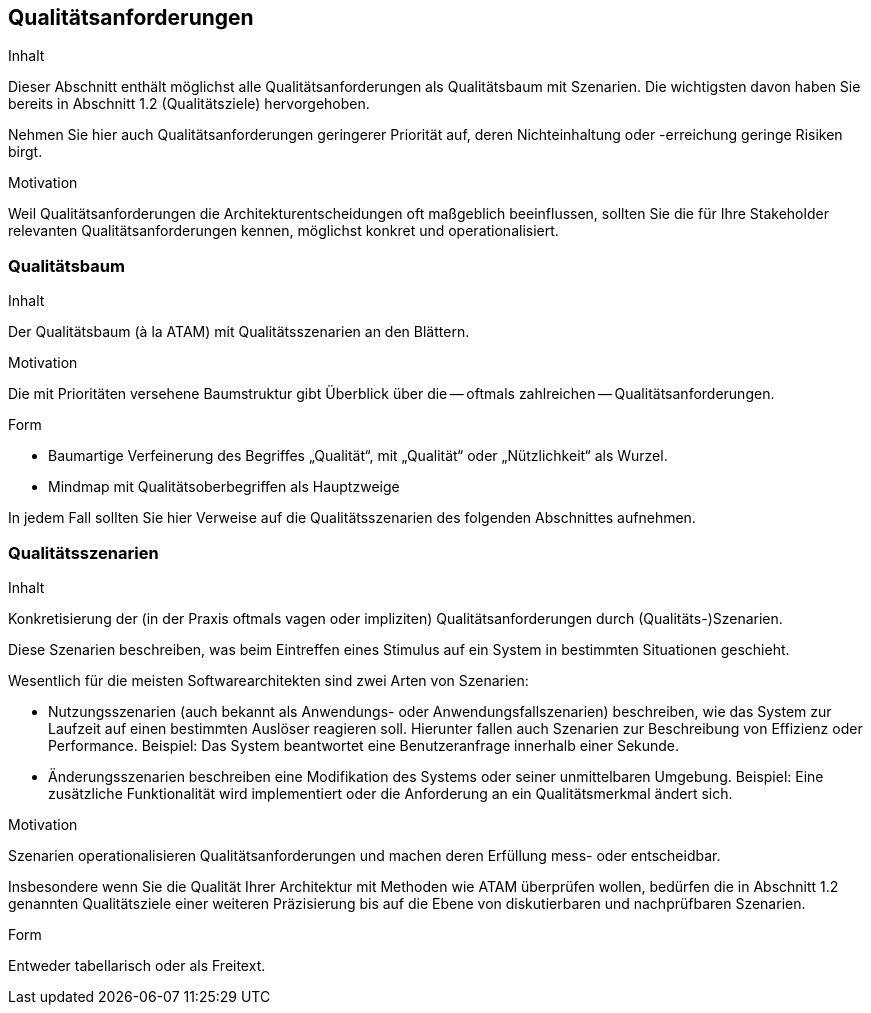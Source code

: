 [[section-quality-scenarios]]
== Qualitätsanforderungen


[role="arc42help"]
****
.Inhalt
Dieser Abschnitt enthält möglichst alle Qualitätsanforderungen als Qualitätsbaum mit Szenarien.
Die wichtigsten davon haben Sie bereits in Abschnitt 1.2 (Qualitätsziele)
hervorgehoben.

Nehmen Sie hier auch Qualitätsanforderungen geringerer Priorität auf,
deren Nichteinhaltung oder -erreichung geringe Risiken birgt.


.Motivation
Weil Qualitätsanforderungen die Architekturentscheidungen
oft maßgeblich beeinflussen, sollten Sie die für Ihre Stakeholder
relevanten Qualitätsanforderungen kennen, möglichst konkret und
operationalisiert.

****


=== Qualitätsbaum

[role="arc42help"]
****
.Inhalt
Der Qualitätsbaum (à la ATAM) mit Qualitätsszenarien an den Blättern.

.Motivation
Die mit Prioritäten versehene Baumstruktur gibt Überblick über die
-- oftmals zahlreichen -- Qualitätsanforderungen.

.Form
* Baumartige Verfeinerung des Begriffes „Qualität“, mit „Qualität“ oder
„Nützlichkeit“ als Wurzel.
* Mindmap mit Qualitätsoberbegriffen als Hauptzweige

In jedem Fall sollten Sie hier Verweise auf die Qualitätsszenarien des folgenden
Abschnittes aufnehmen.
****



=== Qualitätsszenarien

[role="arc42help"]
****
.Inhalt
Konkretisierung der (in der Praxis oftmals vagen oder impliziten)
Qualitätsanforderungen durch (Qualitäts-)Szenarien.


Diese Szenarien beschreiben, was beim Eintreffen eines Stimulus auf ein
System in bestimmten Situationen geschieht.

Wesentlich für die meisten Softwarearchitekten sind zwei Arten von Szenarien:

* Nutzungsszenarien (auch bekannt als Anwendungs- oder Anwendungsfallszenarien) beschreiben, wie das System zur Laufzeit auf einen
bestimmten Auslöser reagieren soll. Hierunter fallen auch Szenarien zur Beschreibung von Effizienz oder Performance.
Beispiel: Das System beantwortet eine Benutzeranfrage innerhalb einer Sekunde.
* Änderungsszenarien beschreiben eine Modifikation des Systems oder seiner unmittelbaren Umgebung.
Beispiel: Eine zusätzliche Funktionalität wird implementiert oder die Anforderung an ein Qualitätsmerkmal ändert sich.


.Motivation
Szenarien operationalisieren Qualitätsanforderungen und machen deren Erfüllung
mess- oder entscheidbar.

Insbesondere wenn Sie die Qualität Ihrer Architektur mit
Methoden wie ATAM überprüfen wollen, bedürfen die in Abschnitt 1.2
genannten Qualitätsziele einer weiteren Präzisierung
bis auf die Ebene von diskutierbaren und nachprüfbaren Szenarien.


.Form
Entweder tabellarisch oder als Freitext.

****
